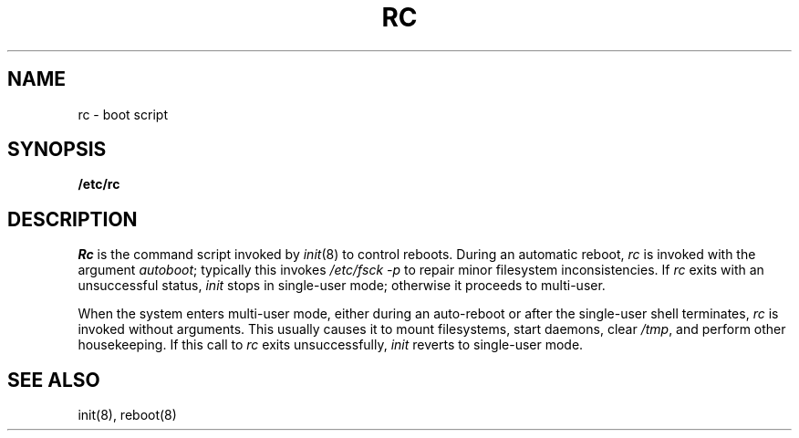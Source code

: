 .TH RC 8
.SH NAME
rc \- boot script
.SH SYNOPSIS
.B /etc/rc
.SH DESCRIPTION
.I Rc
is the command script
invoked by
.IR init (8)
to control reboots.
During an automatic reboot,
.I rc
is invoked with the argument
.IR autoboot ;
typically this invokes
.I /etc/fsck \-p
to repair minor filesystem inconsistencies.
If
.I rc
exits with an unsuccessful status,
.I init
stops in single-user mode;
otherwise it proceeds to multi-user.
.PP
When the system enters multi-user mode,
either during an auto-reboot
or after the single-user shell terminates,
.I rc
is invoked without arguments.
This usually causes it to
mount filesystems,
start daemons,
clear
.IR /tmp ,
and perform other housekeeping.
If this call to
.I rc
exits unsuccessfully,
.I init
reverts to single-user mode.
.SH SEE ALSO
init(8), reboot(8)
